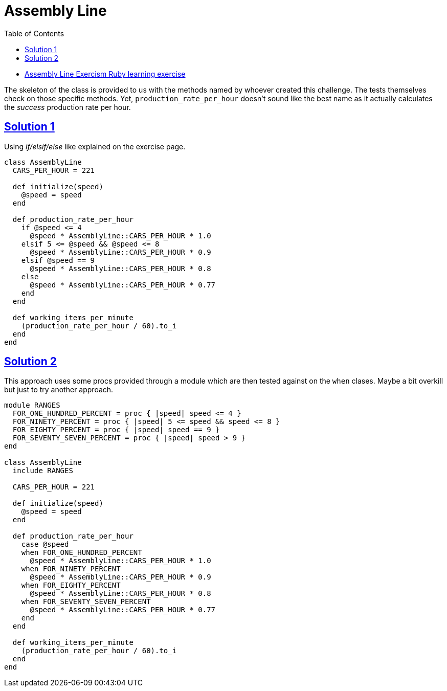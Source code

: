 = Assembly Line
:page-subtitle: Exercism Learning Exercise :: Ruby
:page-tags: ruby number integer
:icons: font
:sectlinks:
:sectnums!:
:toclevels: 6
:toc: left

* link:https://exercism.org/tracks/ruby/exercises/assembly-line[Assembly Line Exercism Ruby learning exercise^]

The skeleton of the class is provided to us with the methods named by whoever created this challenge.
The tests themselves check on those specific methods.
Yet, `production_rate_per_hour` doesn't sound like the best name as it actually calculates the _success_ production rate per hour.

== Solution 1

Using _if/elsif/else_ like explained on the exercise page.

[source,ruby]
----
class AssemblyLine
  CARS_PER_HOUR = 221

  def initialize(speed)
    @speed = speed
  end

  def production_rate_per_hour
    if @speed <= 4
      @speed * AssemblyLine::CARS_PER_HOUR * 1.0
    elsif 5 <= @speed && @speed <= 8
      @speed * AssemblyLine::CARS_PER_HOUR * 0.9
    elsif @speed == 9
      @speed * AssemblyLine::CARS_PER_HOUR * 0.8
    else
      @speed * AssemblyLine::CARS_PER_HOUR * 0.77
    end
  end

  def working_items_per_minute
    (production_rate_per_hour / 60).to_i
  end
end
----

== Solution 2

This approach uses some procs provided through a module which are then tested against on the `when` clases.
Maybe a bit overkill but just to try another approach.

[source,ruby]
----
module RANGES
  FOR_ONE_HUNDRED_PERCENT = proc { |speed| speed <= 4 }
  FOR_NINETY_PERCENT = proc { |speed| 5 <= speed && speed <= 8 }
  FOR_EIGHTY_PERCENT = proc { |speed| speed == 9 }
  FOR_SEVENTY_SEVEN_PERCENT = proc { |speed| speed > 9 }
end

class AssemblyLine
  include RANGES

  CARS_PER_HOUR = 221

  def initialize(speed)
    @speed = speed
  end

  def production_rate_per_hour
    case @speed
    when FOR_ONE_HUNDRED_PERCENT
      @speed * AssemblyLine::CARS_PER_HOUR * 1.0
    when FOR_NINETY_PERCENT
      @speed * AssemblyLine::CARS_PER_HOUR * 0.9
    when FOR_EIGHTY_PERCENT
      @speed * AssemblyLine::CARS_PER_HOUR * 0.8
    when FOR_SEVENTY_SEVEN_PERCENT
      @speed * AssemblyLine::CARS_PER_HOUR * 0.77
    end
  end

  def working_items_per_minute
    (production_rate_per_hour / 60).to_i
  end
end
----
